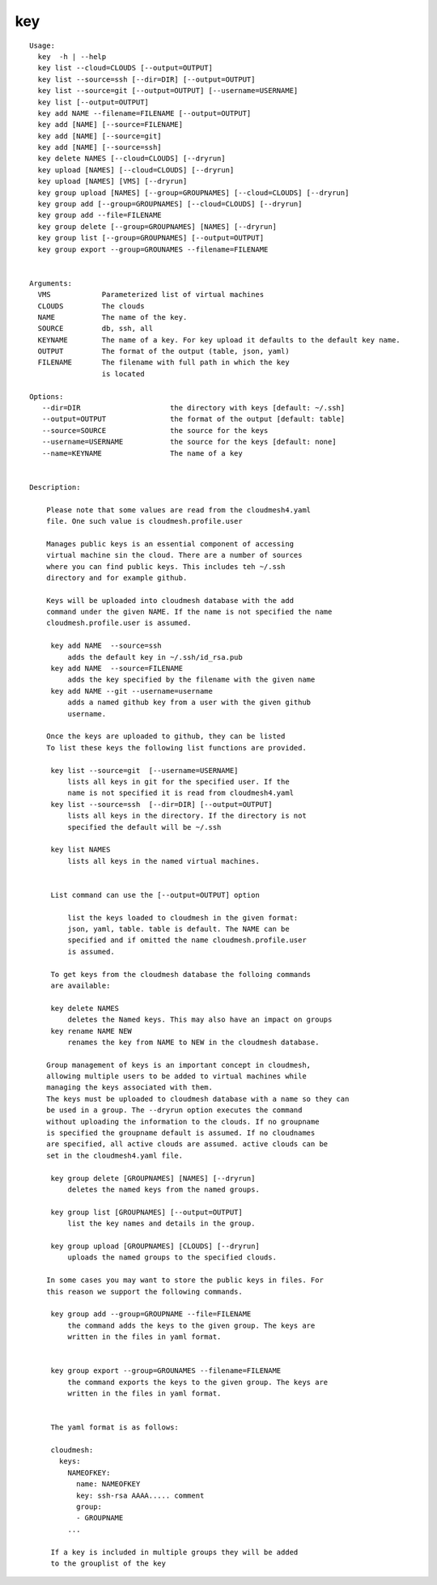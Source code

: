 key
===

::

   Usage:
     key  -h | --help
     key list --cloud=CLOUDS [--output=OUTPUT]
     key list --source=ssh [--dir=DIR] [--output=OUTPUT]
     key list --source=git [--output=OUTPUT] [--username=USERNAME]
     key list [--output=OUTPUT]
     key add NAME --filename=FILENAME [--output=OUTPUT]
     key add [NAME] [--source=FILENAME]
     key add [NAME] [--source=git]
     key add [NAME] [--source=ssh]
     key delete NAMES [--cloud=CLOUDS] [--dryrun]
     key upload [NAMES] [--cloud=CLOUDS] [--dryrun]
     key upload [NAMES] [VMS] [--dryrun]
     key group upload [NAMES] [--group=GROUPNAMES] [--cloud=CLOUDS] [--dryrun]
     key group add [--group=GROUPNAMES] [--cloud=CLOUDS] [--dryrun]
     key group add --file=FILENAME
     key group delete [--group=GROUPNAMES] [NAMES] [--dryrun]
     key group list [--group=GROUPNAMES] [--output=OUTPUT]
     key group export --group=GROUNAMES --filename=FILENAME


   Arguments:
     VMS            Parameterized list of virtual machines
     CLOUDS         The clouds
     NAME           The name of the key.
     SOURCE         db, ssh, all
     KEYNAME        The name of a key. For key upload it defaults to the default key name.
     OUTPUT         The format of the output (table, json, yaml)
     FILENAME       The filename with full path in which the key
                    is located

   Options:
      --dir=DIR                     the directory with keys [default: ~/.ssh]
      --output=OUTPUT               the format of the output [default: table]
      --source=SOURCE               the source for the keys
      --username=USERNAME           the source for the keys [default: none]
      --name=KEYNAME                The name of a key


   Description:

       Please note that some values are read from the cloudmesh4.yaml
       file. One such value is cloudmesh.profile.user

       Manages public keys is an essential component of accessing
       virtual machine sin the cloud. There are a number of sources
       where you can find public keys. This includes teh ~/.ssh
       directory and for example github.

       Keys will be uploaded into cloudmesh database with the add
       command under the given NAME. If the name is not specified the name
       cloudmesh.profile.user is assumed.

        key add NAME  --source=ssh
            adds the default key in ~/.ssh/id_rsa.pub
        key add NAME  --source=FILENAME
            adds the key specified by the filename with the given name
        key add NAME --git --username=username
            adds a named github key from a user with the given github
            username.

       Once the keys are uploaded to github, they can be listed
       To list these keys the following list functions are provided.

        key list --source=git  [--username=USERNAME]
            lists all keys in git for the specified user. If the
            name is not specified it is read from cloudmesh4.yaml
        key list --source=ssh  [--dir=DIR] [--output=OUTPUT]
            lists all keys in the directory. If the directory is not
            specified the default will be ~/.ssh

        key list NAMES
            lists all keys in the named virtual machines.


        List command can use the [--output=OUTPUT] option

            list the keys loaded to cloudmesh in the given format:
            json, yaml, table. table is default. The NAME can be
            specified and if omitted the name cloudmesh.profile.user
            is assumed.

        To get keys from the cloudmesh database the folloing commands
        are available:

        key delete NAMES
            deletes the Named keys. This may also have an impact on groups
        key rename NAME NEW
            renames the key from NAME to NEW in the cloudmesh database.

       Group management of keys is an important concept in cloudmesh,
       allowing multiple users to be added to virtual machines while
       managing the keys associated with them.
       The keys must be uploaded to cloudmesh database with a name so they can
       be used in a group. The --dryrun option executes the command
       without uploading the information to the clouds. If no groupname
       is specified the groupname default is assumed. If no cloudnames
       are specified, all active clouds are assumed. active clouds can be
       set in the cloudmesh4.yaml file.

        key group delete [GROUPNAMES] [NAMES] [--dryrun]
            deletes the named keys from the named groups.

        key group list [GROUPNAMES] [--output=OUTPUT]
            list the key names and details in the group.

        key group upload [GROUPNAMES] [CLOUDS] [--dryrun]
            uploads the named groups to the specified clouds.

       In some cases you may want to store the public keys in files. For
       this reason we support the following commands.

        key group add --group=GROUPNAME --file=FILENAME
            the command adds the keys to the given group. The keys are
            written in the files in yaml format.


        key group export --group=GROUNAMES --filename=FILENAME
            the command exports the keys to the given group. The keys are
            written in the files in yaml format.


        The yaml format is as follows:

        cloudmesh:
          keys:
            NAMEOFKEY:
              name: NAMEOFKEY
              key: ssh-rsa AAAA..... comment
              group:
              - GROUPNAME
            ...

        If a key is included in multiple groups they will be added
        to the grouplist of the key

